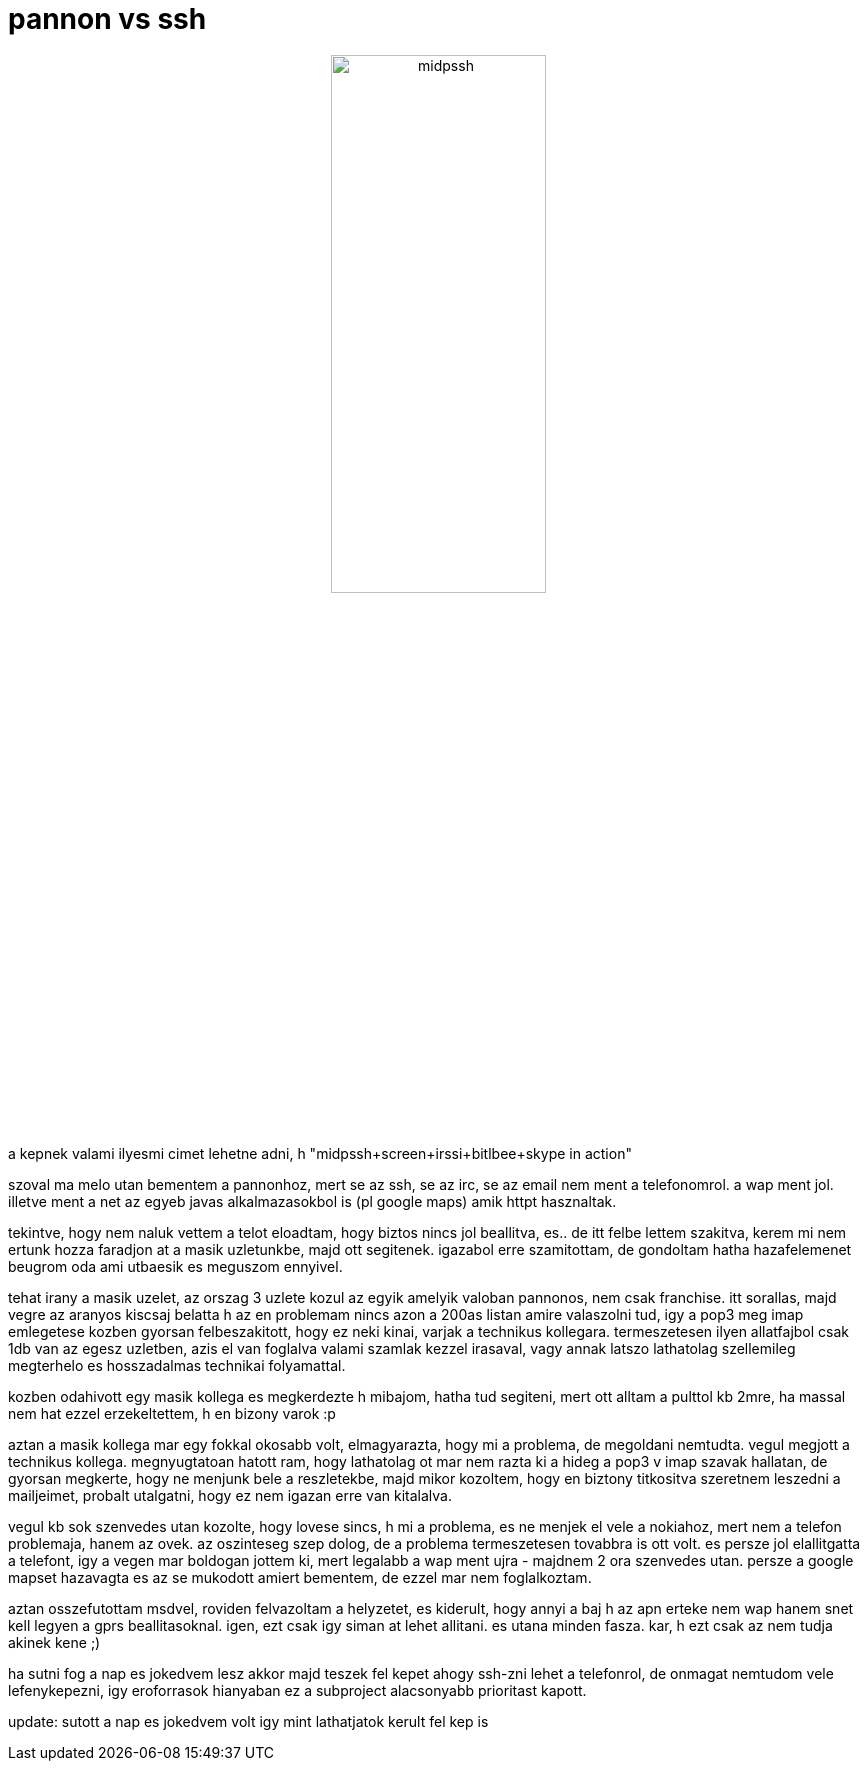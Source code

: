 = pannon vs ssh

:slug: pannon_vs_ssh
:category: geek
:tags: hu
:date: 2007-12-06T00:38:33Z
++++
<p><div align="center"><img src="/pic/midpssh.jpg" alt="midpssh" title="" height="50%" width="50%"/></div></p><p>a kepnek valami ilyesmi cimet lehetne adni, h "midpssh+screen+irssi+bitlbee+skype in action"</p><p>szoval ma melo utan bementem a pannonhoz, mert se az ssh, se az irc, se az email nem ment a telefonomrol. a wap ment jol. illetve ment a net az egyeb javas alkalmazasokbol is (pl google maps) amik httpt hasznaltak.</p><p>tekintve, hogy nem naluk vettem a telot eloadtam, hogy biztos nincs jol beallitva, es.. de itt felbe lettem szakitva, kerem mi nem ertunk hozza faradjon at a masik uzletunkbe, majd ott segitenek. igazabol erre szamitottam, de gondoltam hatha hazafelemenet beugrom oda ami utbaesik es meguszom ennyivel.</p><p>tehat irany a masik uzelet, az orszag 3 uzlete kozul az egyik amelyik valoban pannonos, nem csak franchise. itt sorallas, majd vegre az aranyos kiscsaj belatta h az en problemam nincs azon a 200as listan amire valaszolni tud, igy a pop3 meg imap emlegetese kozben gyorsan felbeszakitott, hogy ez neki kinai, varjak a technikus kollegara. termeszetesen ilyen allatfajbol csak 1db van az egesz uzletben, azis el van foglalva valami szamlak kezzel irasaval, vagy annak latszo lathatolag szellemileg megterhelo es hosszadalmas technikai folyamattal.</p><p>kozben odahivott egy masik kollega es megkerdezte h mibajom, hatha tud segiteni, mert ott alltam a pulttol kb 2mre, ha massal nem hat ezzel erzekeltettem, h en bizony varok :p</p><p>aztan a masik kollega mar egy fokkal okosabb volt, elmagyarazta, hogy mi a problema, de megoldani nemtudta. vegul megjott a technikus kollega. megnyugtatoan hatott ram, hogy lathatolag ot mar nem razta ki a hideg a pop3 v imap szavak hallatan, de gyorsan megkerte, hogy ne menjunk bele a reszletekbe, majd mikor kozoltem, hogy en biztony titkositva szeretnem leszedni a mailjeimet, probalt utalgatni, hogy ez nem igazan erre van kitalalva.</p><p>vegul kb sok szenvedes utan kozolte, hogy lovese sincs, h mi a problema, es ne menjek el vele a nokiahoz, mert nem a telefon problemaja, hanem az ovek. az oszinteseg szep dolog, de a problema termeszetesen tovabbra is ott volt. es persze jol elallitgatta a telefont, igy a vegen mar boldogan jottem ki, mert legalabb a wap ment ujra - majdnem 2 ora szenvedes utan. persze a google mapset hazavagta es az se mukodott amiert bementem, de ezzel mar nem foglalkoztam.</p><p>aztan osszefutottam msdvel, roviden felvazoltam a helyzetet, es kiderult, hogy annyi a baj h az apn erteke nem wap hanem snet kell legyen a gprs beallitasoknal. igen, ezt csak igy siman at lehet allitani. es utana minden fasza. kar, h ezt csak az nem tudja akinek kene ;)</p><p>ha sutni fog a nap es jokedvem lesz akkor majd teszek fel kepet ahogy ssh-zni lehet a telefonrol, de onmagat nemtudom vele lefenykepezni, igy eroforrasok hianyaban ez a subproject alacsonyabb prioritast kapott.</p><p>update: sutott a nap es jokedvem volt igy mint lathatjatok kerult fel kep is</p>
++++
